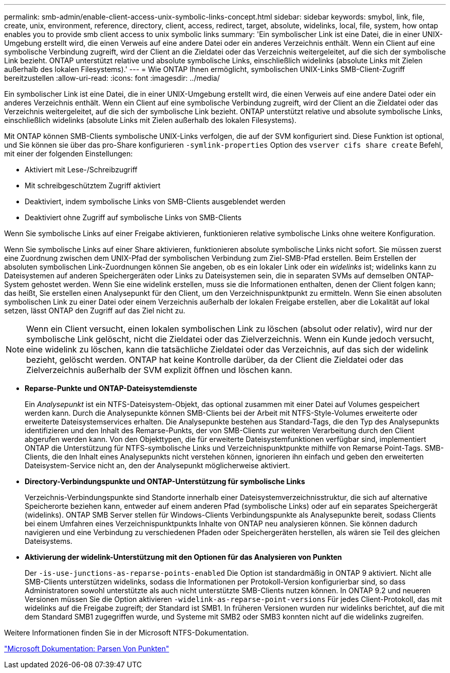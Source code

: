 ---
permalink: smb-admin/enable-client-access-unix-symbolic-links-concept.html 
sidebar: sidebar 
keywords: smybol, link, file, create, unix, environment, reference, directory, client, access, redirect, target, absolute, widelinks, local, file, system, how ontap enables you to provide smb client access to unix symbolic links 
summary: 'Ein symbolischer Link ist eine Datei, die in einer UNIX-Umgebung erstellt wird, die einen Verweis auf eine andere Datei oder ein anderes Verzeichnis enthält. Wenn ein Client auf eine symbolische Verbindung zugreift, wird der Client an die Zieldatei oder das Verzeichnis weitergeleitet, auf die sich der symbolische Link bezieht. ONTAP unterstützt relative und absolute symbolische Links, einschließlich widelinks (absolute Links mit Zielen außerhalb des lokalen Filesystems).' 
---
= Wie ONTAP Ihnen ermöglicht, symbolischen UNIX-Links SMB-Client-Zugriff bereitzustellen
:allow-uri-read: 
:icons: font
:imagesdir: ../media/


[role="lead"]
Ein symbolischer Link ist eine Datei, die in einer UNIX-Umgebung erstellt wird, die einen Verweis auf eine andere Datei oder ein anderes Verzeichnis enthält. Wenn ein Client auf eine symbolische Verbindung zugreift, wird der Client an die Zieldatei oder das Verzeichnis weitergeleitet, auf die sich der symbolische Link bezieht. ONTAP unterstützt relative und absolute symbolische Links, einschließlich widelinks (absolute Links mit Zielen außerhalb des lokalen Filesystems).

Mit ONTAP können SMB-Clients symbolische UNIX-Links verfolgen, die auf der SVM konfiguriert sind. Diese Funktion ist optional, und Sie können sie über das pro-Share konfigurieren `-symlink-properties` Option des `vserver cifs share create` Befehl, mit einer der folgenden Einstellungen:

* Aktiviert mit Lese-/Schreibzugriff
* Mit schreibgeschütztem Zugriff aktiviert
* Deaktiviert, indem symbolische Links von SMB-Clients ausgeblendet werden
* Deaktiviert ohne Zugriff auf symbolische Links von SMB-Clients


Wenn Sie symbolische Links auf einer Freigabe aktivieren, funktionieren relative symbolische Links ohne weitere Konfiguration.

Wenn Sie symbolische Links auf einer Share aktivieren, funktionieren absolute symbolische Links nicht sofort. Sie müssen zuerst eine Zuordnung zwischen dem UNIX-Pfad der symbolischen Verbindung zum Ziel-SMB-Pfad erstellen. Beim Erstellen der absoluten symbolischen Link-Zuordnungen können Sie angeben, ob es ein lokaler Link oder ein _widelinks_ ist; widelinks kann zu Dateisystemen auf anderen Speichergeräten oder Links zu Dateisystemen sein, die in separaten SVMs auf demselben ONTAP-System gehostet werden. Wenn Sie eine widelink erstellen, muss sie die Informationen enthalten, denen der Client folgen kann; das heißt, Sie erstellen einen Analysepunkt für den Client, um den Verzeichnispunktpunkt zu ermitteln. Wenn Sie einen absoluten symbolischen Link zu einer Datei oder einem Verzeichnis außerhalb der lokalen Freigabe erstellen, aber die Lokalität auf lokal setzen, lässt ONTAP den Zugriff auf das Ziel nicht zu.

[NOTE]
====
Wenn ein Client versucht, einen lokalen symbolischen Link zu löschen (absolut oder relativ), wird nur der symbolische Link gelöscht, nicht die Zieldatei oder das Zielverzeichnis. Wenn ein Kunde jedoch versucht, eine widelink zu löschen, kann die tatsächliche Zieldatei oder das Verzeichnis, auf das sich der widelink bezieht, gelöscht werden. ONTAP hat keine Kontrolle darüber, da der Client die Zieldatei oder das Zielverzeichnis außerhalb der SVM explizit öffnen und löschen kann.

====
* *Reparse-Punkte und ONTAP-Dateisystemdienste*
+
Ein _Analysepunkt_ ist ein NTFS-Dateisystem-Objekt, das optional zusammen mit einer Datei auf Volumes gespeichert werden kann. Durch die Analysepunkte können SMB-Clients bei der Arbeit mit NTFS-Style-Volumes erweiterte oder erweiterte Dateisystemservices erhalten. Die Analysepunkte bestehen aus Standard-Tags, die den Typ des Analysepunkts identifizieren und den Inhalt des Remarse-Punkts, der von SMB-Clients zur weiteren Verarbeitung durch den Client abgerufen werden kann. Von den Objekttypen, die für erweiterte Dateisystemfunktionen verfügbar sind, implementiert ONTAP die Unterstützung für NTFS-symbolische Links und Verzeichnispunktpunkte mithilfe von Remarse Point-Tags. SMB-Clients, die den Inhalt eines Analysepunkts nicht verstehen können, ignorieren ihn einfach und geben den erweiterten Dateisystem-Service nicht an, den der Analysepunkt möglicherweise aktiviert.

* *Directory-Verbindungspunkte und ONTAP-Unterstützung für symbolische Links*
+
Verzeichnis-Verbindungspunkte sind Standorte innerhalb einer Dateisystemverzeichnisstruktur, die sich auf alternative Speicherorte beziehen kann, entweder auf einem anderen Pfad (symbolische Links) oder auf ein separates Speichergerät (widelinks). ONTAP SMB Server stellen für Windows-Clients Verbindungspunkte als Analysepunkte bereit, sodass Clients bei einem Umfahren eines Verzeichnispunktpunkts Inhalte von ONTAP neu analysieren können. Sie können dadurch navigieren und eine Verbindung zu verschiedenen Pfaden oder Speichergeräten herstellen, als wären sie Teil des gleichen Dateisystems.

* *Aktivierung der widelink-Unterstützung mit den Optionen für das Analysieren von Punkten*
+
Der `-is-use-junctions-as-reparse-points-enabled` Die Option ist standardmäßig in ONTAP 9 aktiviert. Nicht alle SMB-Clients unterstützen widelinks, sodass die Informationen per Protokoll-Version konfigurierbar sind, so dass Administratoren sowohl unterstützte als auch nicht unterstützte SMB-Clients nutzen können. In ONTAP 9.2 und neueren Versionen müssen Sie die Option aktivieren `-widelink-as-reparse-point-versions` Für jedes Client-Protokoll, das mit widelinks auf die Freigabe zugreift; der Standard ist SMB1. In früheren Versionen wurden nur widelinks berichtet, auf die mit dem Standard SMB1 zugegriffen wurde, und Systeme mit SMB2 oder SMB3 konnten nicht auf die widelinks zugreifen.



Weitere Informationen finden Sie in der Microsoft NTFS-Dokumentation.

https://docs.microsoft.com/en-us/windows/win32/fileio/reparse-points["Microsoft Dokumentation: Parsen Von Punkten"]
